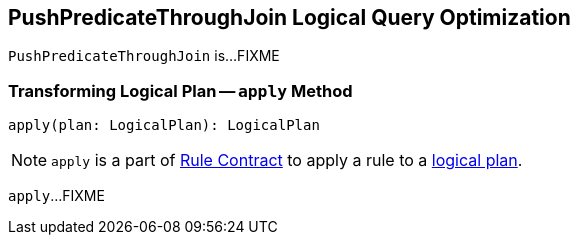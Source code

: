== [[PushPredicateThroughJoin]] PushPredicateThroughJoin Logical Query Optimization

`PushPredicateThroughJoin` is...FIXME

=== [[apply]] Transforming Logical Plan -- `apply` Method

[source, scala]
----
apply(plan: LogicalPlan): LogicalPlan
----

NOTE: `apply` is a part of link:spark-sql-catalyst-Rule.adoc#apply[Rule Contract] to apply a rule to a link:spark-sql-LogicalPlan.adoc[logical plan].

`apply`...FIXME
